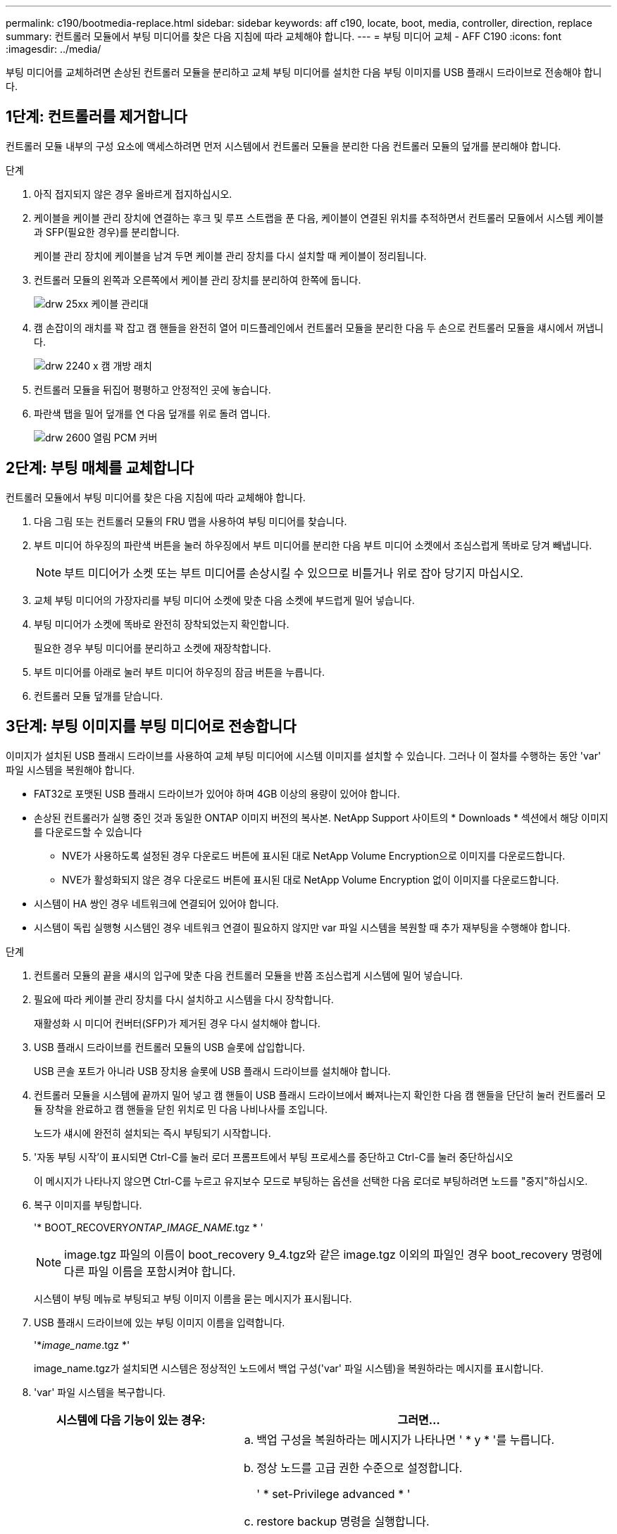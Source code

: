 ---
permalink: c190/bootmedia-replace.html 
sidebar: sidebar 
keywords: aff c190, locate, boot, media, controller, direction, replace 
summary: 컨트롤러 모듈에서 부팅 미디어를 찾은 다음 지침에 따라 교체해야 합니다. 
---
= 부팅 미디어 교체 - AFF C190
:icons: font
:imagesdir: ../media/


[role="lead"]
부팅 미디어를 교체하려면 손상된 컨트롤러 모듈을 분리하고 교체 부팅 미디어를 설치한 다음 부팅 이미지를 USB 플래시 드라이브로 전송해야 합니다.



== 1단계: 컨트롤러를 제거합니다

컨트롤러 모듈 내부의 구성 요소에 액세스하려면 먼저 시스템에서 컨트롤러 모듈을 분리한 다음 컨트롤러 모듈의 덮개를 분리해야 합니다.

.단계
. 아직 접지되지 않은 경우 올바르게 접지하십시오.
. 케이블을 케이블 관리 장치에 연결하는 후크 및 루프 스트랩을 푼 다음, 케이블이 연결된 위치를 추적하면서 컨트롤러 모듈에서 시스템 케이블과 SFP(필요한 경우)를 분리합니다.
+
케이블 관리 장치에 케이블을 남겨 두면 케이블 관리 장치를 다시 설치할 때 케이블이 정리됩니다.

. 컨트롤러 모듈의 왼쪽과 오른쪽에서 케이블 관리 장치를 분리하여 한쪽에 둡니다.
+
image::../media/drw_25xx_cable_management_arm.png[drw 25xx 케이블 관리대]

. 캠 손잡이의 래치를 꽉 잡고 캠 핸들을 완전히 열어 미드플레인에서 컨트롤러 모듈을 분리한 다음 두 손으로 컨트롤러 모듈을 섀시에서 꺼냅니다.
+
image::../media/drw_2240_x_opening_cam_latch.png[drw 2240 x 캠 개방 래치]

. 컨트롤러 모듈을 뒤집어 평평하고 안정적인 곳에 놓습니다.
. 파란색 탭을 밀어 덮개를 연 다음 덮개를 위로 돌려 엽니다.
+
image::../media/drw_2600_opening_pcm_cover.png[drw 2600 열림 PCM 커버]





== 2단계: 부팅 매체를 교체합니다

컨트롤러 모듈에서 부팅 미디어를 찾은 다음 지침에 따라 교체해야 합니다.

. 다음 그림 또는 컨트롤러 모듈의 FRU 맵을 사용하여 부팅 미디어를 찾습니다.
. 부트 미디어 하우징의 파란색 버튼을 눌러 하우징에서 부트 미디어를 분리한 다음 부트 미디어 소켓에서 조심스럽게 똑바로 당겨 빼냅니다.
+

NOTE: 부트 미디어가 소켓 또는 부트 미디어를 손상시킬 수 있으므로 비틀거나 위로 잡아 당기지 마십시오.

. 교체 부팅 미디어의 가장자리를 부팅 미디어 소켓에 맞춘 다음 소켓에 부드럽게 밀어 넣습니다.
. 부팅 미디어가 소켓에 똑바로 완전히 장착되었는지 확인합니다.
+
필요한 경우 부팅 미디어를 분리하고 소켓에 재장착합니다.

. 부트 미디어를 아래로 눌러 부트 미디어 하우징의 잠금 버튼을 누릅니다.
. 컨트롤러 모듈 덮개를 닫습니다.




== 3단계: 부팅 이미지를 부팅 미디어로 전송합니다

이미지가 설치된 USB 플래시 드라이브를 사용하여 교체 부팅 미디어에 시스템 이미지를 설치할 수 있습니다. 그러나 이 절차를 수행하는 동안 'var' 파일 시스템을 복원해야 합니다.

* FAT32로 포맷된 USB 플래시 드라이브가 있어야 하며 4GB 이상의 용량이 있어야 합니다.
* 손상된 컨트롤러가 실행 중인 것과 동일한 ONTAP 이미지 버전의 복사본. NetApp Support 사이트의 * Downloads * 섹션에서 해당 이미지를 다운로드할 수 있습니다
+
** NVE가 사용하도록 설정된 경우 다운로드 버튼에 표시된 대로 NetApp Volume Encryption으로 이미지를 다운로드합니다.
** NVE가 활성화되지 않은 경우 다운로드 버튼에 표시된 대로 NetApp Volume Encryption 없이 이미지를 다운로드합니다.


* 시스템이 HA 쌍인 경우 네트워크에 연결되어 있어야 합니다.
* 시스템이 독립 실행형 시스템인 경우 네트워크 연결이 필요하지 않지만 var 파일 시스템을 복원할 때 추가 재부팅을 수행해야 합니다.


.단계
. 컨트롤러 모듈의 끝을 섀시의 입구에 맞춘 다음 컨트롤러 모듈을 반쯤 조심스럽게 시스템에 밀어 넣습니다.
. 필요에 따라 케이블 관리 장치를 다시 설치하고 시스템을 다시 장착합니다.
+
재활성화 시 미디어 컨버터(SFP)가 제거된 경우 다시 설치해야 합니다.

. USB 플래시 드라이브를 컨트롤러 모듈의 USB 슬롯에 삽입합니다.
+
USB 콘솔 포트가 아니라 USB 장치용 슬롯에 USB 플래시 드라이브를 설치해야 합니다.

. 컨트롤러 모듈을 시스템에 끝까지 밀어 넣고 캠 핸들이 USB 플래시 드라이브에서 빠져나는지 확인한 다음 캠 핸들을 단단히 눌러 컨트롤러 모듈 장착을 완료하고 캠 핸들을 닫힌 위치로 민 다음 나비나사를 조입니다.
+
노드가 섀시에 완전히 설치되는 즉시 부팅되기 시작합니다.

. '자동 부팅 시작'이 표시되면 Ctrl-C를 눌러 로더 프롬프트에서 부팅 프로세스를 중단하고 Ctrl-C를 눌러 중단하십시오
+
이 메시지가 나타나지 않으면 Ctrl-C를 누르고 유지보수 모드로 부팅하는 옵션을 선택한 다음 로더로 부팅하려면 노드를 "중지"하십시오.

. 복구 이미지를 부팅합니다.
+
'* BOOT_RECOVERY__ONTAP_IMAGE_NAME__.tgz * '

+

NOTE: image.tgz 파일의 이름이 boot_recovery 9_4.tgz와 같은 image.tgz 이외의 파일인 경우 boot_recovery 명령에 다른 파일 이름을 포함시켜야 합니다.

+
시스템이 부팅 메뉴로 부팅되고 부팅 이미지 이름을 묻는 메시지가 표시됩니다.

. USB 플래시 드라이브에 있는 부팅 이미지 이름을 입력합니다.
+
'*__image_name__.tgz *'

+
image_name.tgz가 설치되면 시스템은 정상적인 노드에서 백업 구성('var' 파일 시스템)을 복원하라는 메시지를 표시합니다.

. 'var' 파일 시스템을 복구합니다.
+
[cols="1,2"]
|===
| 시스템에 다음 기능이 있는 경우: | 그러면... 


 a| 
네트워크 연결
 a| 
.. 백업 구성을 복원하라는 메시지가 나타나면 ' * y * '를 누릅니다.
.. 정상 노드를 고급 권한 수준으로 설정합니다.
+
' * set-Privilege advanced * '

.. restore backup 명령을 실행합니다.
+
'* 시스템 노드 restore-backup-node local-target-address_impaired_node_ip_address_ *

.. 노드를 admin 수준으로 되돌립니다.
+
' * set-privilege admin * '

.. 복원된 구성을 사용하라는 메시지가 나타나면 ' * y * '를 누릅니다.
.. 노드를 재부팅하라는 메시지가 나타나면 ' * y * '를 누릅니다.




 a| 
네트워크 연결이 없습니다
 a| 
.. 백업 구성을 복원하라는 메시지가 나타나면 ' * n * '을 누릅니다.
.. 시스템에서 메시지가 표시되면 시스템을 재부팅합니다.
.. 표시된 메뉴에서 * Update flash from backup config * (sync flash) 옵션을 선택합니다.
+
업데이트를 계속하라는 메시지가 나타나면 '* y*'를 누르십시오.



|===
. 환경 변수가 예상대로 설정되어 있는지 확인합니다.
+
.. 노드를 LOADER 프롬프트로 가져갑니다.
+
ONTAP 프롬프트에서 'system node halt-skip-lif-migration-before-shutdown TRUE-ignore-quorum-warnings true-inhibit-takeover TRUE' 명령을 실행할 수 있습니다.

.. printenv 명령으로 환경 변수 설정을 확인한다.
.. 환경 변수가 예상대로 설정되어 있지 않으면 'etenv_env_enEnvironment_variable_name changed_value_' 명령으로 변경하십시오.
.. 'aveenv' 명령을 사용하여 변경 사항을 저장합니다.
.. 노드를 재부팅합니다.


. 다음 단계는 시스템 구성에 따라 다릅니다.
+
[cols="1,2"]
|===
| 시스템이 다음 상태인 경우: | 그러면... 


 a| 
독립형 구성
 a| 
노드가 재부팅된 후 시스템 사용을 시작할 수 있습니다.



 a| 
HA 쌍
 a| 
손상된 노드에 'Waiting for Giveback...' 메시지가 표시된 후 정상 노드에서 기브백을 수행합니다.

.. 정상 노드에서 반환 수행:
+
'* 스토리지 페일오버 반환 - ofnode_partner_node_name_ * '

+
장애가 발생한 노드의 애그리게이트 및 볼륨의 소유권을 손상된 노드로 다시 반환하는 프로세스가 시작됩니다.

+
[NOTE]
====
기브백이 거부되면 거부권을 재정의할 수 있습니다.

http://docs.netapp.com/ontap-9/topic/com.netapp.doc.dot-cm-hacg/home.html["ONTAP 9 고가용성 구성 가이드"]

====
.. 'storage failover show'-반환' 명령을 사용하여 반환 작업의 진행률을 모니터링합니다.
.. 반환 작업이 완료된 후 'storage failover show' 명령을 사용하여 HA 쌍이 정상 상태인지, 테이크오버가 가능한지 확인합니다.
.. 'Storage failover modify' 명령을 사용하여 사용하지 않도록 설정한 경우 자동 반환 복구


|===

